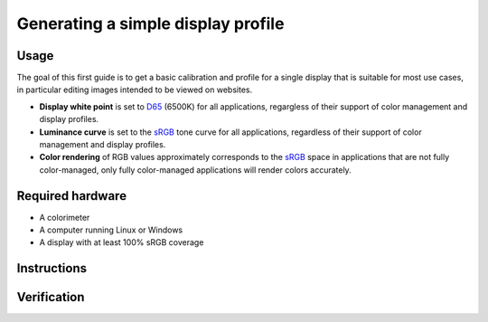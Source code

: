 Generating a simple display profile
===================================

Usage
-----

The goal of this first guide is to get a basic calibration and profile for a
single display that is suitable for most use cases, in particular editing
images intended to be viewed on websites.

* **Display white point** is set to D65_ (6500K) for all applications,
  regargless of their support of color management and display profiles.
* **Luminance curve** is set to the sRGB_ tone curve for all applications,
  regardless of their support of color management and display profiles.
* **Color rendering** of RGB values approximately corresponds to the sRGB_
  space in applications that are not fully color-managed, only fully
  color-managed applications will render colors accurately.

Required hardware
-----------------

* A colorimeter
* A computer running Linux or Windows
* A display with at least 100% sRGB coverage

Instructions
------------

Verification
------------

.. _D65: https://en.wikipedia.org/wiki/Illuminant_D65
.. _sRGB: https://en.wikipedia.org/wiki/SRGB
